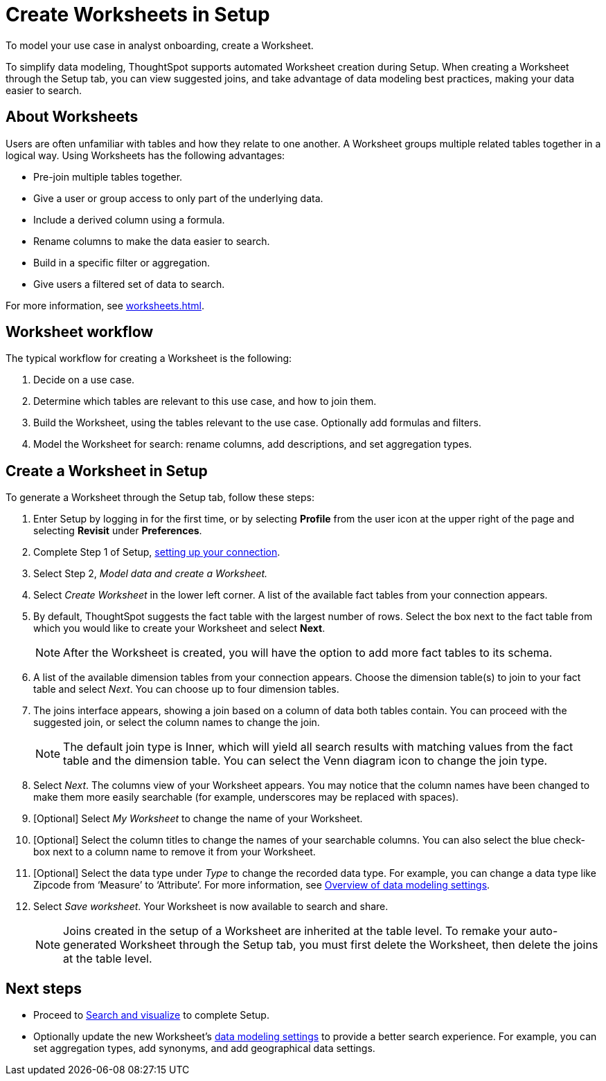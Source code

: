 = Create Worksheets in Setup
:last_updated: 12/14/2021
:linkattrs:
:experimental:
:page-layout: default-cloud
:page-aliases: /admin/ts-cloud/worksheet-create-setup.adoc
:description: To model your use case in analyst onboarding, create a Worksheet.

To model your use case in analyst onboarding, create a Worksheet.

To simplify data modeling, ThoughtSpot supports automated Worksheet creation during Setup.
When creating a Worksheet through the Setup tab, you can view suggested joins, and take advantage of data modeling best practices, making your data easier to search.

== About Worksheets

Users are often unfamiliar with tables and how they relate to one another.
A Worksheet groups multiple related tables together in a logical way.
Using Worksheets has the following advantages:

* Pre-join multiple tables together.
* Give a user or group access to only part of the underlying data.
* Include a derived column using a formula.
* Rename columns to make the data easier to search.
* Build in a specific filter or aggregation.
* Give users a filtered set of data to search.

For more information, see xref:worksheets.adoc[].

== Worksheet workflow
The typical workflow for creating a Worksheet is the following:

. Decide on a use case.
. Determine which tables are relevant to this use case, and how to join them.
. Build the Worksheet, using the tables relevant to the use case. Optionally add formulas and filters.
. Model the Worksheet for search: rename columns, add descriptions, and set aggregation types.

== Create a Worksheet in Setup

To generate a Worksheet through the Setup tab, follow these steps:

. Enter Setup by logging in for the first time, or by selecting *Profile* from the user icon at the upper right of the page and selecting *Revisit* under *Preferences*.
. Complete Step 1 of Setup, xref:connect-data.adoc[setting up your connection].
. Select Step 2, _Model data and create a Worksheet._
. Select _Create Worksheet_ in the lower left corner.
A list of the available fact tables from your connection appears.
. By default, ThoughtSpot suggests the fact table with the largest number of rows.
Select the box next to the fact table from which you would like to create your Worksheet and select *Next*.
+
NOTE: After the Worksheet is created, you will have the option to add more fact tables to its schema.

. A list of the available dimension tables from your connection appears.
Choose the dimension table(s) to join to your fact table and select _Next_.
You can choose up to four dimension tables.
. The joins interface appears, showing a join based on a column of data both tables contain.
You can proceed with the suggested join, or select the column names to change the join.
+
NOTE: The default join type is Inner, which will yield all search results with matching values from the fact table and the dimension table.
You can select the Venn diagram icon to change the join type.

. Select _Next_.
The columns view of your Worksheet appears.
You may notice that the column names have been changed to make them more easily searchable (for example, underscores may be replaced with spaces).
. [Optional] Select _My Worksheet_ to change the name of your Worksheet.
. [Optional] Select the column titles to change the names of your searchable columns.
You can also select the blue check-box next to a column name to remove it from your Worksheet.
. [Optional] Select the data type under _Type_ to change the recorded data type.
For example, you can change a data type like Zipcode from '`Measure`' to '`Attribute`'. For more information, see xref:data-modeling-settings.adoc[Overview of data modeling settings].
. Select _Save worksheet_.
Your Worksheet is now available to search and share.
+

NOTE: Joins created in the setup of a Worksheet are inherited at the table level.
To remake your auto-generated Worksheet through the Setup tab, you must first delete the Worksheet, then delete the joins at the table level.

== Next steps

* Proceed to xref:automated-answer-creation.adoc[Search and visualize] to complete Setup.
* Optionally update the new Worksheet's xref:data-modeling-settings.adoc[data modeling settings] to provide a better search experience. For example, you can set aggregation types, add synonyms, and add geographical data settings.
